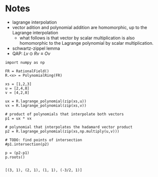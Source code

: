 * Notes
- lagrange interpolation
- vector adition and polynomial addition are homomorphic, up to the Lagrange interpolation
 - what follows is that vector by scalar multiplication is also homomorphic to the Lagrange polynomial by scalar multiplication.
- schwartz-zippel lemma
- QAP: $Lv \odot Rv \equiv Ov$

#+BEGIN_SRC sage :session . :exports both
import numpy as np

FR = RationalField()
R.<x> = PolynomialRing(FR)

xs = [1,2,3]
u = [2,4,8]
v = [4,2,8]

ux = R.lagrange_polynomial(zip(xs,u))
vx = R.lagrange_polynomial(zip(xs,v))

# product of polynomials that interpolate both vectors
p1 = ux * vx

# polynomial that interpolates the hadamard vector product
p2 = R.lagrange_polynomial(zip(xs,np.multiply(u,v)))

# TODO: find points of intersection
#p1.intersection(p2)

p = (p2-p1)
p.roots()

#+END_SRC

#+RESULTS:
: [(3, 1), (2, 1), (1, 1), (-3/2, 1)]
